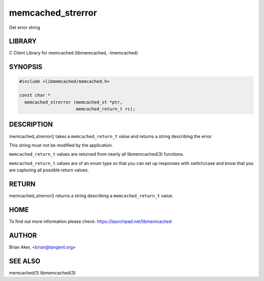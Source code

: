 .. highlight:: perl


memcached_strerror
******************


Get error string


*******
LIBRARY
*******


C Client Library for memcached (libmemcached, -lmemcached)


********
SYNOPSIS
********



.. code-block:: perl

   #include <libmemcached/memcached.h>
 
   const char *
     memcached_strerror (memcached_st *ptr,
                         memcached_return_t rc);



***********
DESCRIPTION
***********


memcached_strerror() takes a \ ``memcached_return_t``\  value and returns a string
describing the error.

This string must not be modified by the application.

\ ``memcached_return_t``\  values are returned from nearly all libmemcached(3) functions.

\ ``memcached_return_t``\  values are of an enum type so that you can set up responses
with switch/case and know that you are capturing all possible return values.


******
RETURN
******


memcached_strerror() returns a string describing a \ ``memcached_return_t``\  value.


****
HOME
****


To find out more information please check:
`https://launchpad.net/libmemcached <https://launchpad.net/libmemcached>`_


******
AUTHOR
******


Brian Aker, <brian@tangent.org>


********
SEE ALSO
********


memcached(1) libmemcached(3)

